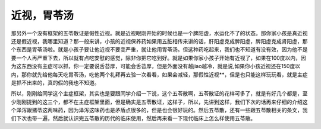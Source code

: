 近视，胃苓汤
================

那另外一个没有框架的五苓散证是假性近视。就是近视眼刚开始的时候也是一个脾阳虚，水运化不了的状态。那你家小孩是真近视还是假近视，我哪里知道？那一般来讲，小孩的近视保养药如果用五脏相传来讲的话，肝阳虚克成脾阳虚，脾阳虚克成肾阳虚，那个东西是胃苓汤啦。就是小孩子要让他近视不要变严重，就让他用胃苓汤。但这种药吃起来，我们也不知道有没有效，因为他不是要一个人再严重下去，所以就有点吃安慰的感觉，除非你把它吃到好。就是如果你家小孩子开始有近视了，如果在100度以内，因为这东西没有主症可以抓，你一定要说舌苔厚，可能会舌苔厚，但是外面没有越jiao越冷，就是说,如果你小孩近视还在150度以内，那你就先给他每天吃胃苓汤，吃他两个礼拜再去验一次看看，如果会减轻，那假性近视**，但是也只能这样玩玩看，就是主症是抓不出来的，真的假的我也不知道。
 
所以，刚刚给同学这个主症框架，其实也是要跟同学介绍一下说，这个五苓散啊，五苓散证的花样可多了，就是有好几个都是，至少刚刚提到的这三个，都不在主症框架里面，但是确实是五苓散证，这样子，所以，先讲到这样，我们下次的话再来仔细的介绍这个泽泻跟猪苓这两味药，因为泽泻这味药也是矛盾点很多的，但是也会很好玩的。然后五苓散，还有一些跟五苓散相关的条文，我们下次也带一遍，然后就认识完五苓散的历代的临床使用，然后再来看一下现代临床上怎么样使用五苓散。
